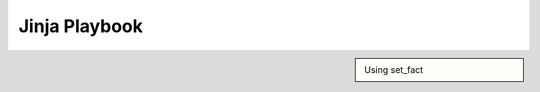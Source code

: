 Jinja Playbook
==============

.. sidebar::
    
     Using set_fact

.. code-block::
   :linenos:

     ---
     - hosts: [switches]
       gather_facts: false
      
       tasks:

       - name: Gather vlan info
         ios_command:
           commands: show vlan
         register: vland


       - set_fact:
           interface: "{{ vland.stdout_lines[0][2].split(\"\") | select('match', '^(Fa|Gi)') | list }}"


       - debug:
           var: interface

